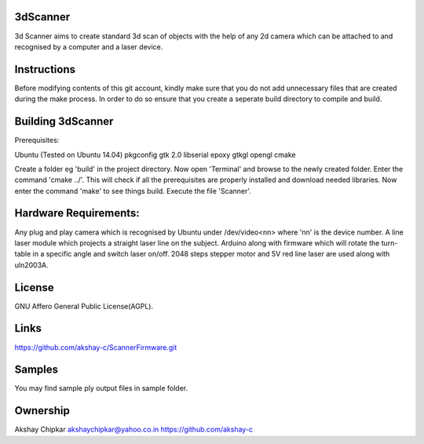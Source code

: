 3dScanner
============
3d Scanner aims to create standard 3d scan of objects with the help of any 2d camera which can be
attached to and recognised by a computer and a laser device.


Instructions
======
Before modifying contents of this git account, kindly make sure that you do not add unnecessary files that are created
during the make process. In order to do so ensure that you create a seperate build directory to compile and build.

Building 3dScanner
======
Prerequisites:

Ubuntu (Tested on Ubuntu 14.04)
pkgconfig
gtk 2.0
libserial
epoxy
gtkgl
opengl
cmake

Create a folder eg 'build' in the project directory. Now open 'Terminal' and browse to the newly created folder.
Enter the command 'cmake ../'. This will check if all the prerequisites are properly installed and download needed
libraries.
Now enter the command 'make' to see things build.
Execute the file 'Scanner'.

Hardware Requirements:
======
Any plug and play camera which is recognised by Ubuntu under /dev/video<nn> where 'nn' is the device number.
A line laser module which projects a straight laser line on the subject.
Arduino along with firmware which will rotate the turn-table in a specific angle and switch laser on/off.
2048 steps stepper motor and 5V red line laser are used along with uln2003A.

License
======
GNU Affero General Public License(AGPL).

Links
======
https://github.com/akshay-c/ScannerFirmware.git

Samples
======
You may find sample ply output files in sample folder.

Ownership
======

Akshay Chipkar
akshaychipkar@yahoo.co.in
https://github.com/akshay-c

